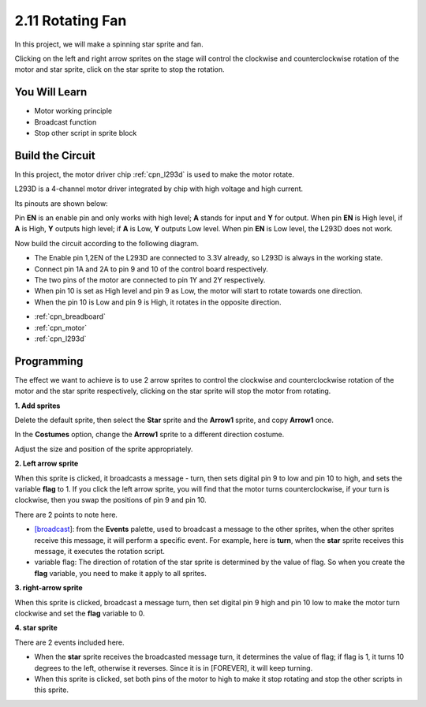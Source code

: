 .. _rotating_fan:

2.11 Rotating Fan
========================

In this project, we will make a spinning star sprite and fan.

Clicking on the left and right arrow sprites on the stage will control the clockwise and counterclockwise rotation of the motor and star sprite, click on the star sprite to stop the rotation.

.. image:: img/13_fan.png

You Will Learn
---------------------

- Motor working principle
- Broadcast function
- Stop other script in sprite block

Build the Circuit
-----------------------

In this project, the motor driver chip :ref:`cpn_l293d` is used to make the motor rotate.

L293D is a 4-channel motor driver integrated by chip with high voltage and high current. 

Its pinouts are shown below: 

Pin **EN** is an enable pin and only works with high level; **A** stands for input and **Y** for output. When pin **EN** is High level, if **A** is High, **Y** outputs high level; if **A** is Low, **Y** outputs Low level. When pin **EN** is Low level, the L293D does not work.

.. image:: img/13_l293d.png

Now build the circuit according to the following diagram.

* The Enable pin 1,2EN of the L293D are connected to 3.3V already, so L293D is always in the working state. 
* Connect pin 1A and 2A to pin 9 and 10 of the control board respectively. 
* The two pins of the motor are connected to pin 1Y and 2Y respectively. 
* When pin 10 is set as High level and pin 9 as Low, the motor will start to rotate towards one direction. 
* When the pin 10 is Low and pin 9 is High, it rotates in the opposite direction.

.. image:: img/circuit/motor_circuit.png

* :ref:`cpn_breadboard`
* :ref:`cpn_motor`
* :ref:`cpn_l293d` 

Programming
------------------
The effect we want to achieve is to use 2 arrow sprites to control the clockwise and counterclockwise rotation of the motor and the star sprite respectively, clicking on the star sprite will stop the motor from rotating.

**1. Add sprites**

Delete the default sprite, then select the **Star** sprite and the **Arrow1** sprite, and copy **Arrow1** once.

.. image:: img/13_star.png

In the **Costumes** option, change the **Arrow1** sprite to a different direction costume.

.. image:: img/13_star1.png

Adjust the size and position of the sprite appropriately.

.. image:: img/13_star2.png

**2. Left arrow sprite**

When this sprite is clicked, it broadcasts a message - turn, then sets digital pin 9 to low and pin 10 to high, and sets the variable **flag** to 1. If you click the left arrow sprite, you will find that the motor turns counterclockwise, if your turn is clockwise, then you swap the positions of pin 9 and pin 10.

There are 2 points to note here.

* `[broadcast <https://en.scratch-wiki.info/wiki/Broadcast>`_]: from the **Events** palette, used to broadcast a message to the other sprites, when the other sprites receive this message, it will perform a specific event. For example, here is **turn**, when the **star** sprite receives this message, it executes the rotation script.
* variable flag: The direction of rotation of the star sprite is determined by the value of flag. So when you create the **flag** variable, you need to make it apply to all sprites.

.. image:: img/13_left.png

**3. right-arrow sprite**

When this sprite is clicked, broadcast a message turn, then set digital pin 9 high and pin 10 low to make the motor turn clockwise and set the **flag** variable to 0.

.. image:: img/13_right.png

**4. star sprite**

There are 2 events included here.

* When the **star** sprite receives the broadcasted message turn, it determines the value of flag; if flag is 1, it turns 10 degrees to the left, otherwise it reverses. Since it is in [FOREVER], it will keep turning.
* When this sprite is clicked, set both pins of the motor to high to make it stop rotating and stop the other scripts in this sprite.

.. image:: img/13_broadcast.png



